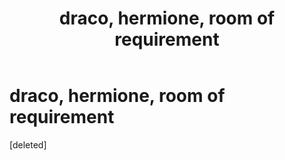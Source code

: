 #+TITLE: draco, hermione, room of requirement

* draco, hermione, room of requirement
:PROPERTIES:
:Score: 0
:DateUnix: 1596449721.0
:DateShort: 2020-Aug-03
:FlairText: What's That Fic?
:END:
[deleted]


